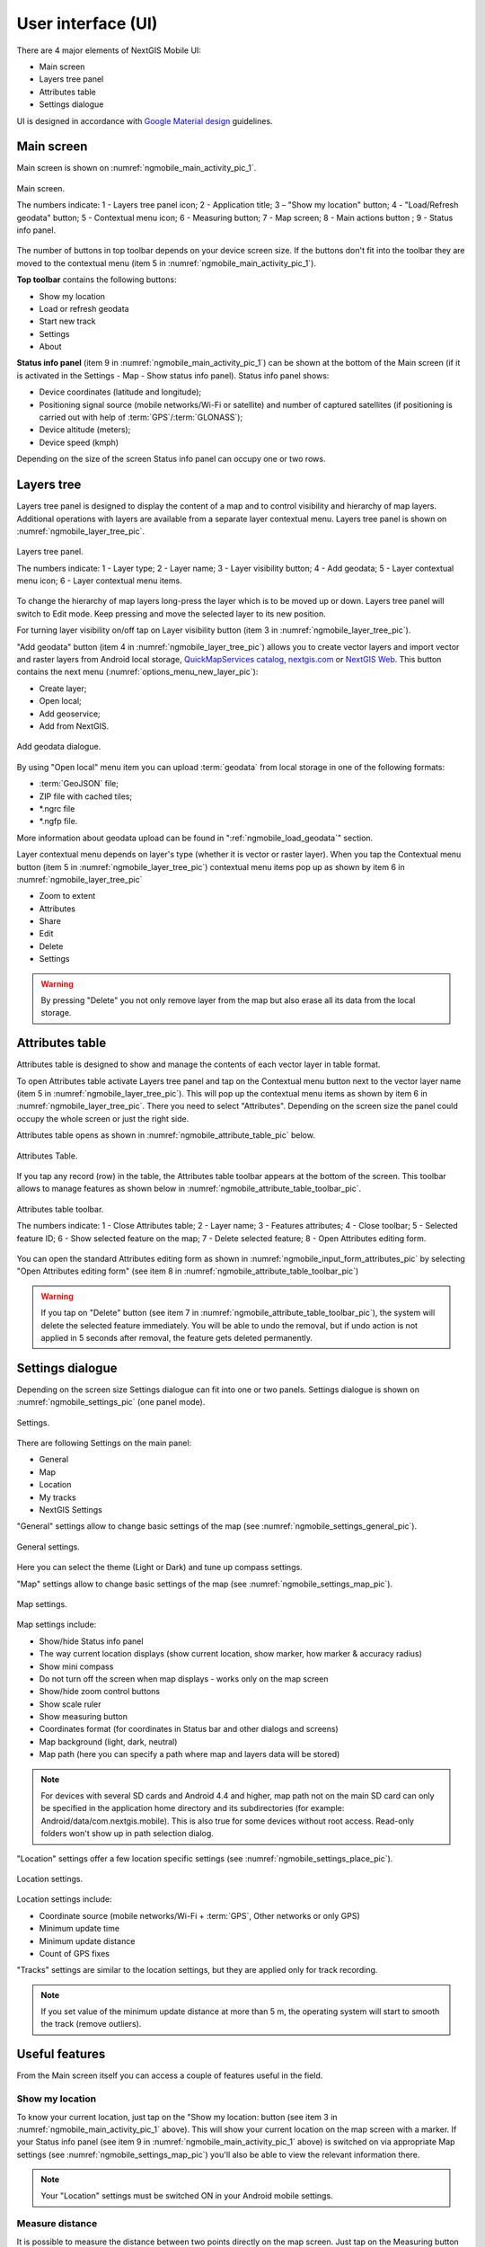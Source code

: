 .. sectionauthor:: Dmitry Baryshnikov <dmitry.baryshnikov@nextgis.ru>, Abhay Kulkarni <praxisnfp@gmail.com>

.. _ngmobile_gui:

User interface (UI)
==========================

There are 4 major elements of NextGIS Mobile UI:

* Main screen
* Layers tree panel
* Attributes table
* Settings dialogue

UI is designed in accordance with `Google Material design <http://www.google.com/design/spec/material-design/introduction.html>`_ guidelines.

.. _ngmobile_main_activity:

Main screen
------------

Main screen is shown on :numref:`ngmobile_main_activity_pic_1`.

.. figure:: _static/ngmobile_mainscreen_1.png
   :name: ngmobile_main_activity_pic_1
   :align: center
   :height: 10cm
   
   Main screen.

   The numbers indicate: 1 - Layers tree panel icon; 2 - Application title; 3 – "Show my location" button; 4 - "Load/Refresh geodata" button; 5 - Contextual menu icon; 6 - Measuring button; 7 - Map screen; 8 - Main actions button
   ; 9 - Status info panel.

The number of buttons in top toolbar depends on your device screen size. If the buttons don't fit into the toolbar they are moved to the contextual menu (item 5 in :numref:`ngmobile_main_activity_pic_1`).

**Top toolbar** contains the following buttons:

* Show my location
* Load or refresh geodata
* Start new track
* Settings
* About

**Status info panel** (item 9 in :numref:`ngmobile_main_activity_pic_1`) can be shown at the bottom of the Main screen (if it is activated in the Settings - Map - Show status info panel). Status info panel shows:

* Device coordinates (latitude and longitude);
* Positioning signal source (mobile networks/Wi-Fi or satellite) and number of captured satellites (if positioning is carried out with help of :term:`GPS`/:term:`GLONASS`);
* Device altitude (meters);
* Device speed (kmph)

Depending on the size of the screen Status info panel can occupy one or two rows.

.. _ngmobile_layer_tree:

Layers tree
------------

Layers tree panel is designed to display the content of a map and to control visibility and hierarchy of map layers. Additional operations with layers are available from a separate layer contextual menu. Layers tree panel is shown on :numref:`ngmobile_layer_tree_pic`.

.. figure:: _static/ngmobile_layertree.png
   :name: ngmobile_layer_tree_pic
   :align: center
   :height: 10cm
   
   Layers tree panel.

   The numbers indicate: 1 - Layer type; 2 - Layer name; 3 - Layer visibility button; 4 - Add geodata; 5 - Layer contextual menu icon; 6 - Layer contextual menu items.
   
To change the hierarchy of map layers long-press the layer which is to be moved up or down. Layers tree panel will switch to Edit mode. Keep pressing and move the selected layer to its new position.

For turning layer visibility on/off tap on Layer visibility button (item 3 in :numref:`ngmobile_layer_tree_pic`).

"Add geodata" button (item 4 in :numref:`ngmobile_layer_tree_pic`) allows you to create vector layers and import vector and raster layers from Android local storage, `QuickMapServices catalog <https://qms.nextgis.com/>`_, `nextgis.com <https://my.nextgis.com/signup/?next=/webgis/>`_ or `NextGIS Web <http://nextgis.com/nextgis-web/>`_. This button contains the next menu (:numref:`options_menu_new_layer_pic`):

* Create layer;
* Open local;
* Add geoservice;
* Add from NextGIS.

.. figure:: _static/options_menu_new_layer.png
   :name: options_menu_new_layer
   :align: center
   :height: 10cm
   
   Add geodata dialogue.

By using "Open local" menu item you can upload :term:`geodata` from local storage in one of the following formats:

* :term:`GeoJSON` file;
* ZIP file with cached tiles;
* *.ngrc file
* *.ngfp file.

More information about geodata upload can be found in ":ref:`ngmobile_load_geodata`" section.

Layer contextual menu depends on layer's type (whether it is vector or raster layer). When you tap the Contextual menu button (item 5 in :numref:`ngmobile_layer_tree_pic`) contextual menu items pop up as shown by item 6 in :numref:`ngmobile_layer_tree_pic`

* Zoom to extent
* Attributes
* Share
* Edit
* Delete
* Settings

.. warning::
   By pressing "Delete" you not only remove layer from the map but also erase all its data from the local storage.

.. _ngmobile_attributes_table:

Attributes table
-----------------

Attributes table is designed to show and manage the contents of each vector layer in table format.

To open Attributes table activate Layers tree panel and tap on the Contextual menu button next to the vector layer name (item 5 in :numref:`ngmobile_layer_tree_pic`). This will pop up the contextual menu items as shown by item 6 in :numref:`ngmobile_layer_tree_pic`. There you need to select "Attributes". Depending on the screen size the panel could occupy the whole screen or just the right side. 

Attributes table opens as shown in :numref:`ngmobile_attribute_table_pic` below.

.. figure:: _static/attribute_table.png
   :name: ngmobile_attribute_table_pic
   :align: center
   :height: 10cm
   
   Attributes Table.

If you tap any record (row) in the table, the Attributes table toolbar appears at the bottom of the screen. This toolbar allows to manage features as shown below in :numref:`ngmobile_attribute_table_toolbar_pic`.

.. figure:: _static/attribute_table_toolbar.png
   :name: ngmobile_attribute_table_toolbar_pic
   :align: center
   :height: 10cm
   
   Attributes table toolbar.
   
   The numbers indicate: 1 - Close Attributes table; 2 - Layer name; 3 - Features attributes;  4 - Close toolbar; 5 - Selected feature ID; 6 - Show selected feature on the map; 7 - Delete selected feature; 8 - Open Attributes editing form.
   
You can open the standard Attributes editing form as shown in :numref:`ngmobile_input_form_attributes_pic` by selecting "Open Attributes editing form" (see item 8 in :numref:`ngmobile_attribute_table_toolbar_pic`)  
   
.. warning::
   If you tap on "Delete" button (see item 7 in :numref:`ngmobile_attribute_table_toolbar_pic`), the system will delete the selected feature immediately. You will be able to undo the removal, but if undo action is not applied in 5 seconds after removal, the feature gets deleted permanently.   

.. _ngmobile_settings:

Settings dialogue
------------------

Depending on the screen size Settings dialogue can fit into one or two panels. Settings dialogue is shown on :numref:`ngmobile_settings_pic` (one panel mode).

.. figure:: _static/ngmobile_settings.png
   :name: ngmobile_settings_pic
   :align: center
   :height: 10cm
   
   Settings.

There are following Settings on the main panel:

* General
* Map
* Location
* My tracks
* NextGIS Settings

"General" settings allow to change basic settings of the map (see :numref:`ngmobile_settings_general_pic`).

.. figure:: _static/ngmobile_settings3.png
   :name: ngmobile_settings_general_pic
   :align: center
   :height: 10cm
   
   General settings.
   
Here you can select the theme (Light or Dark) and tune up compass settings.

"Map" settings allow to change basic settings of the map (see :numref:`ngmobile_settings_map_pic`).

.. figure:: _static/ngmobile_settings1.png
   :name: ngmobile_settings_map_pic
   :align: center
   :height: 10cm
   
   Map settings.

Map settings include:

* Show/hide Status info panel
* The way current location displays (show current location, show marker, how marker & accuracy radius)
* Show mini compass
* Do not turn off the screen when map displays - works only on the map screen
* Show/hide zoom control buttons
* Show scale ruler
* Show measuring button
* Coordinates format (for coordinates in Status bar and other dialogs and screens)
* Map background (light, dark, neutral)
* Map path (here you can specify a path where map and layers data will be stored)

.. note::
	For devices with several SD cards and Android 4.4 and higher, map path not on the main SD card can only be specified in the application home directory and its subdirectories (for example: Android/data/com.nextgis.mobile). This is also true for some devices without root access. Read-only folders won't show up in path selection dialog.

"Location" settings offer a few location specific settings (see :numref:`ngmobile_settings_place_pic`).

.. figure:: _static/ngmobile_settings2.png
   :name: ngmobile_settings_place_pic
   :align: center
   :height: 10cm
   
   Location settings.

Location settings include:

* Coordinate source (mobile networks/Wi-Fi + :term:`GPS`, Other networks or only GPS)
* Minimum update time
* Minimum update distance
* Count of GPS fixes

"Tracks" settings are similar to the location settings, but they are applied only for track recording.

.. note::
   If you set value of the minimum update distance at more than 5 m, the operating system will start to smooth the track (remove outliers).

.. _ngmobile_useful_facilities:

Useful features
-----------------

From the Main screen itself you can access a couple of features useful in the field.

.. _ngmobile_show_my_location:

Show my location
^^^^^^^^^^^^^^^^

To know your current location, just tap on the "Show my location: button (see item 3 in :numref:`ngmobile_main_activity_pic_1` above). This will show your current location on the map screen with a marker. If your Status info panel (see item 9 in :numref:`ngmobile_main_activity_pic_1` above) is switched on via appropriate Map settings (see :numref:`ngmobile_settings_map_pic`) you'll also be able to view the relevant information there.

.. note::
   Your "Location" settings must be switched ON in your Android mobile settings.
   
Measure distance
^^^^^^^^^^^^^^^^

It is possible to measure the distance between two points directly on the map screen. Just tap on the Measuring button on Map screen (see item 6 in :numref:`ngmobile_main_activity_pic_1` above). Tap on your starting point (a new point in Edit mode will appear on the screen). Then tap on your finishing point (a second point in Edit mode and line between the points will appear on the screen). The distance between two points will be shown in Top toolbar. See :numref:`ngmobile_measure_distance_pic` below for illustration.

.. figure:: _static/measure_distance.png
   :name: ngmobile_measure_distance_pic
   :align: center
   :height: 10cm
   
   Measure distance.

You can add further points, to measure distance of complex lines and smooth curves, as well as measure areas of the formed polygons. 

Position of any point may be edited by tapping on it and dragging it to the correct location.

To exit Measure mode tap the blue tick button in the corner of the screen.

.. note::
   To use this feature "Show measuring button" checkbox must be switched ON in Map settings (see :numref:`ngmobile_settings_map_pic`).
